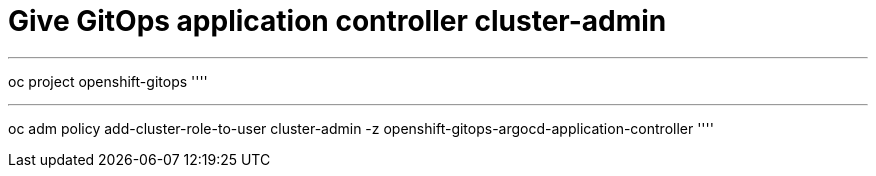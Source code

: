 = Give GitOps application controller cluster-admin

''''
oc project openshift-gitops
''''

''''
oc adm policy add-cluster-role-to-user cluster-admin -z openshift-gitops-argocd-application-controller
''''
